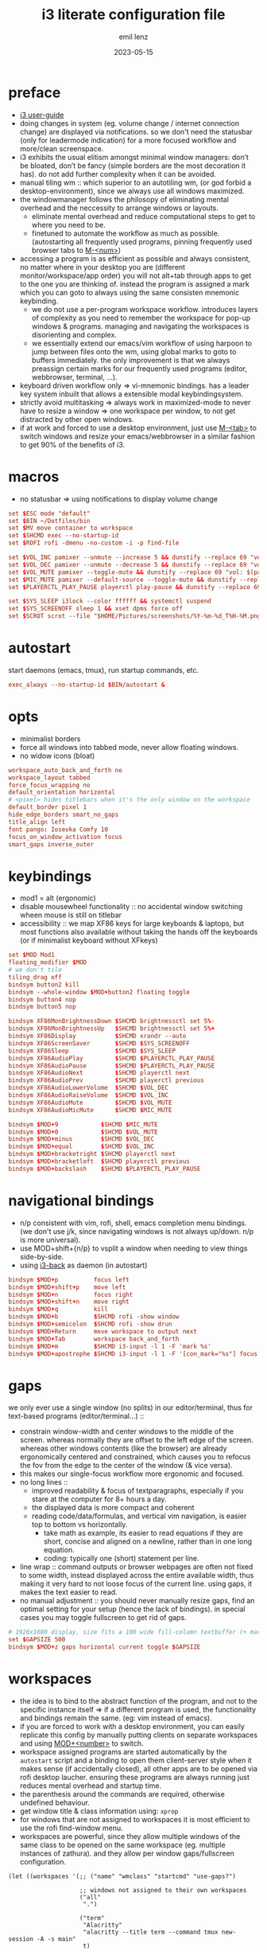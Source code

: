 #+title:  i3 literate configuration file
#+author: emil lenz
#+email:  emillenz@protonmail.com
#+date:   2023-05-15
#+info: creation: 2023-05-15, using marks & literate style: 2024-11-15
#+property: header-args:conf :tangle config

* preface
- [[https://i3wm.org/docs/userguide.html][i3 user-guide]]
- doing changes in system (eg. volume change / internet connection change) are displayed via notifications.  so we don't need the statusbar (only for leadermode indication) for a more focused workflow and more/clean screenspace.
- i3 exhibits the usual elitism amongst minimal window managers: don’t be bloated, don’t be fancy (simple borders are the most decoration it has).  do not add further complexity when it can be avoided.
- manual tiling wm ::  which superior to an autotiling wm, (or god forbid a desktop-environment), since we always use all windows maximized.
- the windowmanager follows the philosopy of eliminating mental overhead and the neccessity to arrange windows or layouts.
  - eliminate mental overhead and reduce computational steps to get to where you need to be.
  - finetuned to automate the workflow as much as possible. (autostarting all frequently used programs, pinning frequently used browser tabs to [[kbd:][M-<num>]])
- accessing a program is as efficient as possible and always consistent, no matter where in your desktop you are (different monitor/workspace/app order) you will not alt+tab through apps to get to the one you are thinking of.  instead the program is assigned a mark which you can goto to always using the same consisten mnemonic keybinding.
  - we do not use a per-program workspace workflow.  introduces layers of complexity as you need to remember the workspace for pop-up windows & programs.  managing and navigating the workspaces is disorienting and complex.
  - we essentially extend our emacs/vim workflow of using harpoon to jump between files onto the wm, using global marks to goto to buffers immediately.  the only improvement is that we always preassign certain marks for our frequently used programs (editor, webbrowser, terminal, ...).
- keyboard driven workflow only => vi-mnemonic bindings.  has a leader key system inbuilt that allows a extensible modal keybindingsystem.
- strictly avoid multitasking => always work in maximized-mode to never have to resize a window => one workspace per window, to not get distracted by other open windows.
- if at work and forced to use a desktop environment, just use [[kbd:][M-<tab>]] to switch windows and resize your emacs/webbrowser in a similar fashion to get 90% of the benefits of i3.

* macros
- no statusbar => using notifications to display volume change
#+begin_src conf
set $ESC mode "default"
set $BIN ~/Dotfiles/bin
set $MV move container to workspace
set $SHCMD exec --no-startup-id
set $ROFI rofi -dmenu -no-custom -i -p find-file

set $VOL_INC pamixer --unmute --increase 5 && dunstify --replace 69 "vol: $(pamixer --get-volume-human)"
set $VOL_DEC pamixer --unmute --decrease 5 && dunstify --replace 69 "vol: $(pamixer --get-volume-human)"
set $VOL_MUTE pamixer --toggle-mute && dunstify --replace 69 "vol: $(pamixer --get-volume-human)"
set $MIC_MUTE pamixer --default-source --toggle-mute && dunstify --replace 69 "mic-mute: $(pamixer --default-source --get-mute)"
set $PLAYERCTL_PLAY_PAUSE playerctl play-pause && dunstify --replace 69 "$(sleep 0.1 && playerctl status)"

set $SYS_SLEEP i3lock --color ffffff && systemctl suspend
set $SYS_SCREENOFF sleep 1 && xset dpms force off
set $SCROT scrot --file "$HOME/Pictures/screenshots/%Y-%m-%d_T%H-%M.png" --exec 'dunstify "screenshot" "$f" && echo $f | xclip -selection=clipboard'
#+end_src

* autostart
start daemons (emacs, tmux), run startup commands, etc.
#+begin_src conf
exec_always --no-startup-id $BIN/autostart &
#+end_src

* opts
- minimalist borders
- force all windows into tabbed mode, never allow floating windows.
- no widow icons (bloat)
#+begin_src conf
workspace_auto_back_and_forth no
workspace_layout tabbed
force_focus_wrapping no
default_orientation horizontal
# <pixel> hides titlebars when it's the only window on the workspace
default_border pixel 1
hide_edge_borders smart_no_gaps
title_align left
font pango: Iosevka Comfy 10
focus_on_window_activation focus
smart_gaps inverse_outer
#+end_src

* keybindings
- mod1 = alt (ergonomic)
- disable mousewheel functionality :: no accidental window switching wheen mouse is still on titlebar
- accessibility :: we map XF86 keys for large keyboards & laptops, but most functions also available without taking the hands off the keyboards (or if minimalist keyboard without XFkeys)

#+begin_src conf
set $MOD Mod1
floating_modifier $MOD
# we don't tile
tiling_drag off
bindsym button2 kill
bindsym --whole-window $MOD+button2 floating toggle
bindsym button4 nop
bindsym button5 nop

bindsym XF86MonBrightnessDown $SHCMD brightnessctl set 5%-
bindsym XF86MonBrightnessUp   $SHCMD brightnessctl set 5%+
bindsym XF86Display           $SHCMD xrandr --auto
bindsym XF86ScreenSaver       $SHCMD $SYS_SCREENOFF
bindsym XF86Sleep             $SHCMD $SYS_SLEEP
bindsym XF86AudioPlay         $SHCMD $PLAYERCTL_PLAY_PAUSE
bindsym XF86AudioPause        $SHCMD $PLAYERCTL_PLAY_PAUSE
bindsym XF86AudioNext         $SHCMD playerctl next
bindsym XF86AudioPrev         $SHCMD playerctl previous
bindsym XF86AudioLowerVolume  $SHCMD $VOL_DEC
bindsym XF86AudioRaiseVolume  $SHCMD $VOL_INC
bindsym XF86AudioMute         $SHCMD $VOL_MUTE
bindsym XF86AudioMicMute      $SHCMD $MIC_MUTE

bindsym $MOD+9            $SHCMD $MIC_MUTE
bindsym $MOD+0            $SHCMD $VOL_MUTE
bindsym $MOD+minus        $SHCMD $VOL_DEC
bindsym $MOD+equal        $SHCMD $VOL_INC
bindsym $MOD+bracketright $SHCMD playerctl next
bindsym $MOD+bracketleft  $SHCMD playerctl previous
bindsym $MOD+backslash    $SHCMD $PLAYERCTL_PLAY_PAUSE
#+end_src

* navigational bindings
- n/p consistent with vim, rofi, shell, emacs completion menu bindings.  (we don't use j/k, since navigating windows is not always up/down.  n/p is more universal).
- use MOD+shift+{n/p} to vsplit a window when needing to view things side-by-side.
- using [[https://github.com/Cretezy/i3-back][i3-back]] as daemon (in autostart)
#+begin_src conf
bindsym $MOD+p          focus left
bindsym $MOD+shift+p    move left
bindsym $MOD+n          focus right
bindsym $MOD+shift+n    move right
bindsym $MOD+q          kill
bindsym $MOD+b          $SHCMD rofi -show window
bindsym $MOD+semicolon  $SHCMD rofi -show drun
bindsym $MOD+Return     move workspace to output next
bindsym $MOD+Tab        workspace back_and_forth
bindsym $MOD+m          $SHCMD i3-input -l 1 -F 'mark %s'
bindsym $MOD+apostrophe $SHCMD i3-input -l 1 -F '[con_mark="%s"] focus'
#+end_src

* gaps
we only ever use a single window (no splits) in our editor/terminal, thus for text-based programs (editor/terminal...) ::
- constrain window-width and center windows to the middle of the screen.  whereas normally they are offset to the left edge of the screen.  whereas other windows contents (like the browser) are already ergonomically centered and constrained, which causes you to refocus the fov from the edge to the center of the window (& vice versa).
- this makes our single-focus workflow more ergonomic and focused.
- no long lines ::
  - improved readability & focus of textparagraphs, especially if you stare at the computer for 8+ hours a day.
  - the displayed data is more compact and coherent
  - reading code/data/formulas, and vertical vim navigation, is easier top to bottom vs horizontally.
    - take math as example, its easier to read equations if they are short, concise and aligned on a newline, rather than in one long equation.
    - coding: typically one (short) statement per line.
- line wrap :: command outputs or browser webpages are often not fixed to some width, instead displayed across the entire available width, thus making it very hard to not loose focus of the current line.  using gaps, it makes the text easier to read.
- no manual adjustment :: you should never manually resize gaps, find an optimal setting for your setup (hence the lack of bindings).  in special cases you may toggle fullscreen to get rid of gaps.

#+begin_src conf
# 1920x1080 display, size fits a 100 wide fill-column textbuffer (+ margins) optimally.
set $GAPSIZE 500
bindsym $MOD+z gaps horizontal current toggle $GAPSIZE
#+end_src

* workspaces
- the idea is to bind to the abstract function of the program, and not to the specific instance itself => if a different program is used, the functionality and bindings remain the same.  (eg: vim instead of emacs).
- if you are forced to work with a desktop environment, you can easily replicate this config by manually putting clients on separate workspaces and using [[kbd:][MOD+<number>]] to switch.
- workspace assigned programs are started automatically by the ~autostart~ script and a binding to open them client-server style when it makes sense (if accidentally closed), all other apps are to be opened via rofi desktop laucher.  ensuring these programs are always running just reduces mental overhead and startup time.
- the parenthesis around the commands are required, otherwise undefined behaviour.
- get window title & class information using: ~xprop~
- for windows that are not assigned to workspaces it is most efficient to use the rofi find-window menu.
- workspaces are powerful, since they allow multiple windows of the same class to be opened on the same workspace (eg. multiple instances of zathura).  and they allow per window gaps/fullscreen configuration.

#+name: workspaces
#+begin_src elisp
(let ((workspaces '(;; ("name" "wmclass" "startcmd" "use-gaps?")

                    ;; windows not assigned to their own workspaces
                    ("all"
                     ".")

                    ("term"
                     "Alacritty"
                     "alacritty --title term --command tmux new-session -A -s main"
                     t)

                    ("edit"
                     "Emacs"
                     "emacsclient --reuse-frame || (emacs --daemon && emacsclient --create-frame)"
                     t)

                    ("read"
                     "Zathura"
                     nil)

                    ("web"
                     "firefox"
                     "firefox"))))

  (mapconcat (lambda (tuple)
               (let* ((name (nth 0 tuple))
                      (key (char-to-string (aref name 0)))
                      (class (nth 1 tuple))
                      (cmd (nth 2 tuple))
                      (gaps-flag (nth 3 tuple)))

                 (mapconcat #'identity
                            (remove nil (list (format "# WORKSPACE: %s" (upcase name))

                                              (when gaps-flag
                                                (format "workspace %s gaps horizontal $GAPSIZE"
                                                        name))

                                              (format "for_window [class=\"%s\"] move container to workspace %s"
                                                      class
                                                      name)

                                              (format "bindsym $MOD+%s workspace %s"
                                                      key
                                                      name)

                                              (when cmd (format "bindsym $MOD+shift+%s exec --no-startup-id %s" key cmd))))
                            "\n")))
             workspaces
             "\n\n"))
#+end_src

#+RESULTS[3ce1064a1beacc21856743d63ee482ba4fafae3a]: workspaces
#+begin_example
# WORKSPACE: ALL
for_window [class="."] move container to workspace all
bindsym $MOD+a workspace all

# WORKSPACE: TERM
workspace term gaps horizontal $GAPSIZE
for_window [class="Alacritty"] move container to workspace term
bindsym $MOD+t workspace term
bindsym $MOD+shift+t exec --no-startup-id alacritty --title term --command tmux new-session -A -s main

# WORKSPACE: EDIT
workspace edit gaps horizontal $GAPSIZE
for_window [class="Emacs"] move container to workspace edit
bindsym $MOD+e workspace edit
bindsym $MOD+shift+e exec --no-startup-id emacsclient --reuse-frame || (emacs --daemon && emacsclient --create-frame)

# WORKSPACE: READ
for_window [class="Zathura"] move container to workspace read
bindsym $MOD+r workspace read

# WORKSPACE: WEB
for_window [class="firefox"] move container to workspace web
bindsym $MOD+w workspace web
bindsym $MOD+shift+w exec --no-startup-id firefox
#+end_example

(read: ~M-x info-display-manual org~ chapter: =16 working with source code=, if you don't know what this magic is doing)
#+begin_src conf
<<workspaces()>>

# HACK :: must come last to apply to all workspaces.
for_window [all] focus, title_window_icon no, floating disable
#+end_src

* leader
- bind infrequently used commands and menus
#+begin_src conf

bindsym $MOD+space mode "leader"
mode "leader" {
        bindsym $MOD+a $SHCMD $BIN/audio-output-menu; $ESC
        bindsym $MOD+b $SHCMD $BIN/bluetooth-menu; $ESC
        bindsym $MOD+k $SHCMD $BIN/killprocess-menu; $ESC
        bindsym $MOD+d $SHCMD sh $HOME/.screenlayout/$(fd '.' --base-directory $HOME/.screenlayout | $ROFI); $ESC

        bindsym --release $MOD+s $SHCMD $SCROT --select; $ESC
        bindsym $MOD+shift+s $SHCMD $SCROT; $ESC

        bindsym $MOD+e $SHCMD emacsclient --eval "(emacs-everywhere)"; $ESC

        bindsym $MOD+m $SHCMD mpv "$(xclip -out)"; $ESC

        bindsym $MOD+q $SHCMD $SYS_SLEEP; $ESC
        bindsym $MOD+o $SHCMD $SYS_SCREENOFF; $ESC

        bindsym Escape mode "default"
}
#+end_src

* modus-operandi theme
#+begin_src conf
set $BG          #ffffff
set $FG          #000000
set $MODELINE_BG #c8c8c8
set $BORDER      #9f9f9f
set $ACTIVE_BG   #c0deff
set $URGENT_BG   #ff8f88

## element              $border    $bg          $fg $mark $border (child)
client.focused          $ACTIVE_BG $ACTIVE_BG   $FG $FG   $ACTIVE_BG
client.focused_inactive $BORDER    $MODELINE_BG $FG $FG   $BORDER
client.unfocused        $BORDER    $MODELINE_BG $FG $FG   $BORDER
client.urgent           $URGENT_BG $URGENT_BG   $FG $FG   $URGENT_BG
client.background       $BG
#+end_src

* modeline
** modeline / tabbar
- a wm statusbar unneccessarily take up screen real-estate and usually just causes a distraction rather than actually being useful.
  - you don't need visual indication of how to navigate to tabs, each specific tab is always on the same keybind, and if not it's faster to search for it than visually navigate/select some list / menu.
- for full immersion, reduced distraction and enhanced focus, disable it and work fullscreen.
  - no overlapping functionality.  ex:: you wear a watch (if not, you should) => don't need time & date displayed, and have timer's at hand.
  - you always know what window you are looking at by its contents.
  - you don't need visual indication of how to navigate to tabs, nor interact with the statusbar (ex: click something) => each specific tab is always on the same keybind.
- the aestetic and efficiency of a decluttered and maximized screen is (imo) unmatched.
- the theory is to make switching so ergonomic and instantaneous, engrained into muscle memory, that you are faster that people using, say 2 monitors.
- (modelines are useful (browser / emacs) as they indicate in which mode/context we are in.)

- modline only shown when explicitly toggled and used as a leadermode indicator.
#+begin_src conf
bar {
        mode hide
        workspace_buttons yes
        binding_mode_indicator yes
        modifier none
        tray_output primary
        status_command i3status
        separator_symbol " | "
        workspace_min_width 40

        colors {
                background $MODELINE_BG
                statusline $FG
                separator  $FG
                #class             $border      $bg          $fg
                binding_mode       $MODELINE_BG $MODELINE_BG $MODELINE_BG
                focused_workspace  $BORDER      $ACTIVE_BG   $FG
                active_workspace   $BORDER      $MODELINE_BG $FG
                inactive_workspace $BORDER      $MODELINE_BG $FG
                urgent_workspace   $BORDER      $URGENT_BG   $FG
        }
}
#+end_src

